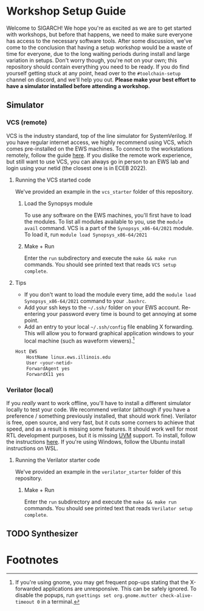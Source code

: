 
* Workshop Setup Guide
Welcome to SIGARCH! We hope you're as excited as we are to get started with workshops, but before that happens, we need to make sure everyone has access to the necessary software tools.
After some discussion, we've come to the conclusion that having a setup workshop would be a waste of time for everyone, due to the long waiting periods during install and large variation in setups. Don't worry though, you're not on your own; this repository should contain everything you need to be ready. If you do find yourself getting stuck at any point, head over to the =#toolchain-setup= channel on discord, and we'll help you out.
*Please make your best effort to have a simulator installed before attending a workshop.*

** Simulator
*** VCS (remote)
VCS is the industry standard, top of the line simulator for SystemVerilog. If you have regular internet access, we highly recommend using VCS, which comes pre-installed on the EWS machines.
To connect to the workstations remotely, follow the guide [[https://answers.uillinois.edu/illinois.engineering/page.php?id=81693][here]]. If you dislike the remote work experience, but still want to use VCS, you can always go in person to an EWS lab and login using your netid (the closest one is in ECEB 2022).
**** Running the VCS started code
We've provided an example in the =vcs_starter= folder of this repository.
***** Load the Synopsys module
To use any software on the EWS machines, you'll first have to load the modules. To list all modules available to you, use the =module avail= command.
VCS is a part of the =Synopsys_x86-64/2021= module. To load it, run =module load Synopsys_x86-64/2021=
***** Make + Run
Enter the =run= subdirectory and execute the =make && make run= commands. You should see printed text that reads =VCS setup complete=.

**** Tips
- If you don't want to load the module every time, add the =module load Synopsys_x86-64/2021= command to your =.bashrc=.
- Add your ssh keys to the =~/.ssh/= folder on your EWS account. Re-entering your password every time is bound to get annoying at some point.
- Add an entry to your local =~/.ssh/config= file enabling X forwarding. This will allow you to forward graphical application windows to your local machine (such as waveform viewers).[fn:1]
#+BEGIN_SRC bash
Host EWS
    HostName linux.ews.illinois.edu
    User <your-netid>
    ForwardAgent yes
    ForwardX11 yes
#+END_SRC
*** Verilator (local)
If you /really/ want to work offline, you'll have to install a different simulator locally to test your code. We recommend verilator (although if you have a preference / something previously installed, that should work fine). Verilator is free, open source, and very fast, but it cuts some corners to achieve that speed, and as a result is missing some features. It should work well for most RTL development purposes, but it is missing [[https://en.wikipedia.org/wiki/Universal_Verification_Methodology][UVM]] support.
To install, follow the instructions [[https://verilator.org/guide/latest/install.html][here]]. If you're using Windows, follow the Ubuntu install instructions on WSL.
**** Running the Verilator starter code
We've provided an example in the =verilator_starter= folder of this repository.
***** Make + Run
Enter the =run= subdirectory and execute the =make && make run= commands. You should see printed text that reads =Verilator setup complete=.

** TODO Synthesizer

* Footnotes
[fn:1] If you're using gnome, you may get frequent pop-ups stating that the X-forwarded applications are unresponsive. This can be safely ignored. To disable the popups, run =gsettings set org.gnome.mutter check-alive-timeout 0= in a terminal.
